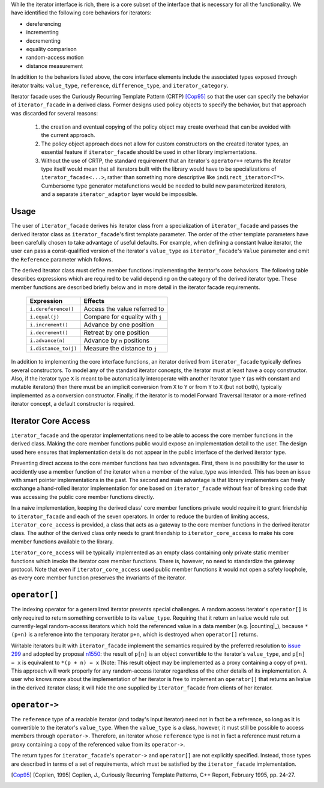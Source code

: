 .. Version 1.1 of this ReStructuredText document corresponds to
   n1530_, the paper accepted by the LWG for TR1.

.. Copyright David Abrahams, Jeremy Siek, and Thomas Witt 2003. All
   rights reserved


While the iterator interface is rich, there is a core subset of the
interface that is necessary for all the functionality.  We have
identified the following core behaviors for iterators:

* dereferencing
* incrementing
* decrementing
* equality comparison
* random-access motion
* distance measurement

In addition to the behaviors listed above, the core interface elements
include the associated types exposed through iterator traits:
``value_type``, ``reference``, ``difference_type``, and
``iterator_category``.

Iterator facade uses the Curiously Recurring Template
Pattern (CRTP) [Cop95]_ so that the user can specify the behavior
of ``iterator_facade`` in a derived class.  Former designs used
policy objects to specify the behavior, but that approach was
discarded for several reasons:

  1. the creation and eventual copying of the policy object may create
     overhead that can be avoided with the current approach.

  2. The policy object approach does not allow for custom constructors
     on the created iterator types, an essential feature if
     ``iterator_facade`` should be used in other library
     implementations.

  3. Without the use of CRTP, the standard requirement that an
     iterator's ``operator++`` returns the iterator type itself
     would mean that all iterators built with the library would
     have to be specializations of ``iterator_facade<...>``, rather
     than something more descriptive like
     ``indirect_iterator<T*>``.  Cumbersome type generator
     metafunctions would be needed to build new parameterized
     iterators, and a separate ``iterator_adaptor`` layer would be
     impossible.

Usage
-----

The user of ``iterator_facade`` derives his iterator class from a
specialization of ``iterator_facade`` and passes the derived
iterator class as ``iterator_facade``\ 's first template parameter.
The order of the other template parameters have been carefully
chosen to take advantage of useful defaults.  For example, when
defining a constant lvalue iterator, the user can pass a
const-qualified version of the iterator's ``value_type`` as
``iterator_facade``\ 's ``Value`` parameter and omit the
``Reference`` parameter which follows.

The derived iterator class must define member functions implementing
the iterator's core behaviors.  The following table describes
expressions which are required to be valid depending on the category
of the derived iterator type.  These member functions are described
briefly below and in more detail in the iterator facade
requirements.

   +------------------------+-------------------------------+
   |Expression              |Effects                        |
   +========================+===============================+
   |``i.dereference()``     |Access the value referred to   |
   +------------------------+-------------------------------+
   |``i.equal(j)``          |Compare for equality with ``j``|
   +------------------------+-------------------------------+
   |``i.increment()``       |Advance by one position        |
   +------------------------+-------------------------------+
   |``i.decrement()``       |Retreat by one position        |
   +------------------------+-------------------------------+
   |``i.advance(n)``        |Advance by ``n`` positions     |
   +------------------------+-------------------------------+
   |``i.distance_to(j)``    |Measure the distance to ``j``  |
   +------------------------+-------------------------------+

.. Should we add a comment that a zero overhead implementation of iterator_facade
   is possible with proper inlining?

In addition to implementing the core interface functions, an iterator
derived from ``iterator_facade`` typically defines several
constructors. To model any of the standard iterator concepts, the
iterator must at least have a copy constructor. Also, if the iterator
type ``X`` is meant to be automatically interoperate with another
iterator type ``Y`` (as with constant and mutable iterators) then
there must be an implicit conversion from ``X`` to ``Y`` or from ``Y``
to ``X`` (but not both), typically implemented as a conversion
constructor. Finally, if the iterator is to model Forward Traversal
Iterator or a more-refined iterator concept, a default constructor is
required.



Iterator Core Access
--------------------

``iterator_facade`` and the operator implementations need to be able
to access the core member functions in the derived class.  Making the
core member functions public would expose an implementation detail to
the user.  The design used here ensures that implementation details do
not appear in the public interface of the derived iterator type.

Preventing direct access to the core member functions has two
advantages.  First, there is no possibility for the user to accidently
use a member function of the iterator when a member of the value_type
was intended.  This has been an issue with smart pointer
implementations in the past.  The second and main advantage is that
library implementers can freely exchange a hand-rolled iterator
implementation for one based on ``iterator_facade`` without fear of
breaking code that was accessing the public core member functions
directly.

In a naive implementation, keeping the derived class' core member
functions private would require it to grant friendship to
``iterator_facade`` and each of the seven operators.  In order to
reduce the burden of limiting access, ``iterator_core_access`` is
provided, a class that acts as a gateway to the core member functions
in the derived iterator class.  The author of the derived class only
needs to grant friendship to ``iterator_core_access`` to make his core
member functions available to the library.

.. This is no long uptodate -thw 
.. Yes it is; I made sure of it! -DWA

``iterator_core_access`` will be typically implemented as an empty
class containing only private static member functions which invoke the
iterator core member functions. There is, however, no need to
standardize the gateway protocol.  Note that even if
``iterator_core_access`` used public member functions it would not
open a safety loophole, as every core member function preserves the
invariants of the iterator.

``operator[]``
--------------

The indexing operator for a generalized iterator presents special
challenges.  A random access iterator's ``operator[]`` is only
required to return something convertible to its ``value_type``.
Requiring that it return an lvalue would rule out currently-legal
random-access iterators which hold the referenced value in a data
member (e.g. |counting|_), because ``*(p+n)`` is a reference
into the temporary iterator ``p+n``, which is destroyed when
``operator[]`` returns.

.. |counting| replace:: ``counting_iterator``

Writable iterators built with ``iterator_facade`` implement the
semantics required by the preferred resolution to `issue 299`_ and
adopted by proposal n1550_: the result of ``p[n]`` is an object
convertible to the iterator's ``value_type``, and ``p[n] = x`` is
equivalent to ``*(p + n) = x`` (Note: This result object may be
implemented as a proxy containing a copy of ``p+n``).  This approach
will work properly for any random-access iterator regardless of the
other details of its implementation.  A user who knows more about
the implementation of her iterator is free to implement an
``operator[]`` that returns an lvalue in the derived iterator
class; it will hide the one supplied by ``iterator_facade`` from
clients of her iterator.

.. _n1550: http://anubis.dkuug.dk/JTC1/SC22/WG21/docs/papers/2003/n1550.html

.. _`issue 299`: http://anubis.dkuug.dk/jtc1/sc22/wg21/docs/lwg-active.html#299

.. _`operator arrow`:


``operator->``
--------------

The ``reference`` type of a readable iterator (and today's input
iterator) need not in fact be a reference, so long as it is
convertible to the iterator's ``value_type``.  When the ``value_type``
is a class, however, it must still be possible to access members
through ``operator->``.  Therefore, an iterator whose ``reference``
type is not in fact a reference must return a proxy containing a copy
of the referenced value from its ``operator->``.

The return types for ``iterator_facade``\ 's ``operator->`` and
``operator[]`` are not explicitly specified. Instead, those types
are described in terms of a set of requirements, which must be
satisfied by the ``iterator_facade`` implementation.

.. [Cop95] [Coplien, 1995] Coplien, J., Curiously Recurring Template
   Patterns, C++ Report, February 1995, pp. 24-27.

